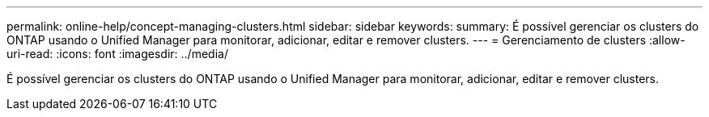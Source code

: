 ---
permalink: online-help/concept-managing-clusters.html 
sidebar: sidebar 
keywords:  
summary: É possível gerenciar os clusters do ONTAP usando o Unified Manager para monitorar, adicionar, editar e remover clusters. 
---
= Gerenciamento de clusters
:allow-uri-read: 
:icons: font
:imagesdir: ../media/


[role="lead"]
É possível gerenciar os clusters do ONTAP usando o Unified Manager para monitorar, adicionar, editar e remover clusters.
